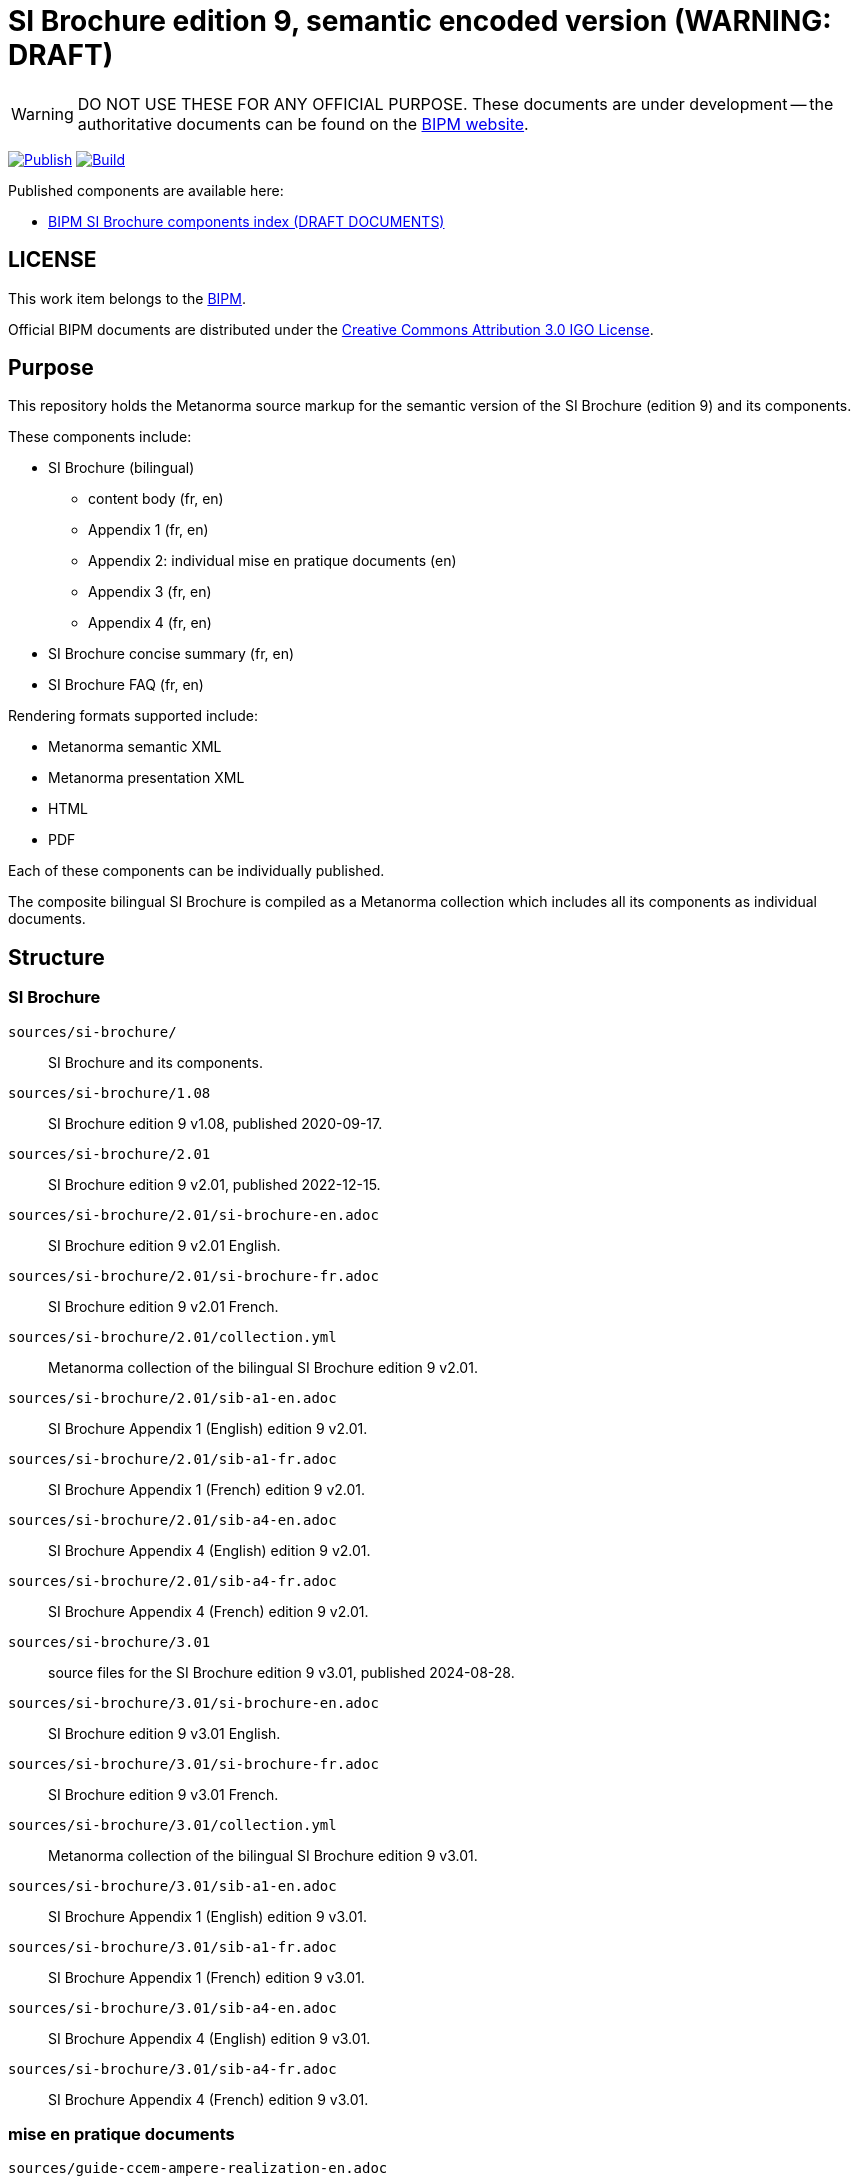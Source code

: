 = SI Brochure edition 9, semantic encoded version (WARNING: DRAFT)

WARNING: DO NOT USE THESE FOR ANY OFFICIAL PURPOSE. These documents are under
development -- the authoritative documents can be found on the
https://www.bipm.org[BIPM website].

image:https://github.com/metanorma/bipm-si-brochure/actions/workflows/docker.yml/badge.svg["Publish", link="https://github.com/metanorma/bipm-si-brochure/actions/workflows/docker.yml"]
image:https://github.com/metanorma/bipm-si-brochure/actions/workflows/generate.yml/badge.svg["Build", link="https://github.com/metanorma/bipm-si-brochure/actions/workflows/generate.yml"]

Published components are available here:

* https://metanorma.github.io/bipm-si-brochure/[BIPM SI Brochure components index (DRAFT DOCUMENTS)]


== LICENSE

This work item belongs to the https://www.bipm.org[BIPM].

Official BIPM documents are distributed under the
https://creativecommons.org/licenses/by/3.0/igo/[Creative Commons Attribution 3.0 IGO License].


== Purpose

This repository holds the Metanorma source markup for the semantic
version of the SI Brochure (edition 9) and its components.

These components include:

* SI Brochure (bilingual)
** content body (fr, en)
** Appendix 1 (fr, en)
** Appendix 2: individual mise en pratique documents (en)
** Appendix 3 (fr, en)
** Appendix 4 (fr, en)

* SI Brochure concise summary (fr, en)
* SI Brochure FAQ (fr, en)

Rendering formats supported include:

* Metanorma semantic XML
* Metanorma presentation XML
* HTML
* PDF

Each of these components can be individually published.

The composite bilingual SI Brochure is compiled as a Metanorma
collection which includes all its components as individual
documents.

== Structure

=== SI Brochure

`sources/si-brochure/`:: SI Brochure and its components.

`sources/si-brochure/1.08`:: SI Brochure edition 9 v1.08, published 2020-09-17.

`sources/si-brochure/2.01`:: SI Brochure edition 9 v2.01, published 2022-12-15.

`sources/si-brochure/2.01/si-brochure-en.adoc`:: SI Brochure edition 9 v2.01 English.

`sources/si-brochure/2.01/si-brochure-fr.adoc`:: SI Brochure edition 9 v2.01 French.

`sources/si-brochure/2.01/collection.yml`:: Metanorma collection of the bilingual SI Brochure edition 9 v2.01.

`sources/si-brochure/2.01/sib-a1-en.adoc`:: SI Brochure Appendix 1 (English) edition 9 v2.01.

`sources/si-brochure/2.01/sib-a1-fr.adoc`:: SI Brochure Appendix 1 (French) edition 9 v2.01.

`sources/si-brochure/2.01/sib-a4-en.adoc`:: SI Brochure Appendix 4 (English) edition 9 v2.01.

`sources/si-brochure/2.01/sib-a4-fr.adoc`:: SI Brochure Appendix 4 (French) edition 9 v2.01.


`sources/si-brochure/3.01`:: source files for the SI Brochure edition 9 v3.01, published 2024-08-28.

`sources/si-brochure/3.01/si-brochure-en.adoc`:: SI Brochure edition 9 v3.01 English.

`sources/si-brochure/3.01/si-brochure-fr.adoc`:: SI Brochure edition 9 v3.01 French.

`sources/si-brochure/3.01/collection.yml`:: Metanorma collection of the bilingual SI Brochure edition 9 v3.01.

`sources/si-brochure/3.01/sib-a1-en.adoc`:: SI Brochure Appendix 1 (English) edition 9 v3.01.

`sources/si-brochure/3.01/sib-a1-fr.adoc`:: SI Brochure Appendix 1 (French) edition 9 v3.01.

`sources/si-brochure/3.01/sib-a4-en.adoc`:: SI Brochure Appendix 4 (English) edition 9 v3.01.

`sources/si-brochure/3.01/sib-a4-fr.adoc`:: SI Brochure Appendix 4 (French) edition 9 v3.01.


=== mise en pratique documents

`sources/guide-ccem-ampere-realization-en.adoc`:: CCEM guide on ampere realization.

`sources/guide-ccl-metre-realization-1-en.adoc`:: CCL guide on metre realization (part 1).

`sources/guide-ccl-metre-realization-2-en.adoc`:: CCL guide on metre realization (part 2).

`sources/guide-ccl-metre-realization-3-en.adoc`:: CCL guide on metre realization (part 3).

`sources/guide-ccm-kilogram-calibration-en.adoc`:: CCM guide on kilogram calibration.

`sources/guide-ccm-kilogram-dissemination-en.adoc`:: CCM guide on kilogram dissemination.

`sources/mep-ampere-definition-en.adoc`:: MEP on ampere definition.

`sources/mep-candela-definition-en.adoc`:: MEP on candela definition.

`sources/mep-candela-rapport-en.adoc`:: MEP on candela rapport.

`sources/mep-kelvin-absolute-en.adoc`:: MEP on kelvin absolute.

`sources/mep-kelvin-absolute-uncertainty-en.adoc`:: MEP on kelvin absolute uncertainty.

`sources/mep-kelvin-definition-en.adoc`:: MEP on kelvin definition.

`sources/mep-kelvin-lt-johnson-noise-en.adoc`:: MEP on kelvin lt johnson noise.

`sources/mep-kelvin-relative-en.adoc`:: MEP on kelvin relative.

`sources/mep-kilogram-definition-en.adoc`:: MEP on kilogram definition.

`sources/mep-metre-definition-en.adoc`:: MEP on metre definition.

`sources/mep-mole-definition-en.adoc`:: MEP on mole definition.

`sources/mep-second-definition-en.adoc`:: MEP on second definition.

`sources/rec-values/`:: source files for MEPs for reference values.

`sources/rec-values/{document-name}/{edition-year}/document.adoc`:: source files for
MEPs for reference values (across edition years).

`sources/si-brochure/3.01/collection.yml`:: collection for the bilingual SI Brochure.

`sources/si-brochure/3.01/si-brochure-{en|fr}.adoc`:: root document for the SI Brochure
(English or French).

`sources/si-brochure/3.01/sib-a1-{en|fr}.adoc`:: root document for the SI
Brochure Appendix 1 (English or French).

`sources/si-brochure/3.01/sib-a4-{en|fr}.adoc`:: root document for the SI
Brochure Appendix 4 (English or French).

`sources/sib-a3-{en|fr}.adoc`:: root document for the SI Brochure Appendix 3
(English or French).

`sources/si-brochure-concise-{en|fr}.adoc`:: source file for the SI Brochure
concise summary (English or French).

`sources/si-brochure-faq-{en|fr}.adoc`:: source file for the SI Brochure FAQ
(English or French).

`sources/mep-*.adoc`:: source files for the individual mise
en pratique documents:

`sources/mep-{si-unit-name}-definition-{en|fr}.adoc`:::
MEPs on the definition of the 7 SI base units (ampere, candela, kelvin,
kilogram, metre, mole, second).

`sources/guide-*.adoc`:: source files for the guidelines published by the BIPM
Consultative Committees on the realization of certain SI units.

`sources/rec-values/mep-*/document.adoc`:: source files for the recommended
values of standard frequencies.


== Fetching the document

[source,sh]
----
git clone https://github.com/metanorma/bipm-si-brochure/
----


== Installing build tools

See https://www.metanorma.org/install/


== Building the documents

=== Full set

Run the following command to build the full collection of the documents.

[source,sh]
----
$ bundle exec metanorma site generate --agree-to-terms
----

=== SI Brochure

If you wish only to generate the bilingual SI Brochure, the following will
suffice. (the `brochure.yml` file does not compile any MEP documents)

.Compile document in single language
[source,sh]
----
$ bundle exec metanorma sources/si-brochure/3.01/si-brochure-en.adoc
----

.Compile collection with dual languages
[source,sh]
----
$ bundle exec metanorma collection --agree-to-terms sources/si-brochure/3.01/collection.yml
----


This method generates the English and French SI Brochures separately, and
then combines them together into the bilingual version.

[source,sh]
----
$ bundle exec metanorma sources/si-brochure-en.adoc
$ bundle exec metanorma sources/si-brochure-fr.adoc
$ mkdir -p _site/documents
$ mv sources/si-brochure-en.xml _site/documents
$ mv sources/si-brochure-fr.xml _site/documents
$ bundle exec metanorma collection collection.yml
----

=== Outputs

The following outputs will be built:

Component index:: `_site/index.html`

Component outputs:: `_site/documents/` (HTML, PDF, MN XML)

Bilingual brochure:: `_site/brochure/collection.{pdf,xml,presentation.xml}`


== References

The original source files for the SI Brochure are available at:

* https://github.com/metanorma/bipm-si-brochure-refs (private link)


== License

Content copyright BIPM. Other tools copyright Ribose.

